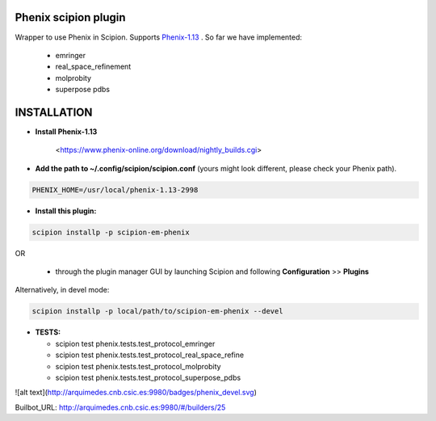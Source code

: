 =====================
Phenix scipion plugin
=====================

Wrapper to use Phenix in Scipion. Supports `Phenix-1.13 <https://www.phenix-online.org/download/nightly_builds.cgi>`_ . So far we have implemented:

  - emringer
  - real_space_refinement
  - molprobity
  - superpose pdbs


============
INSTALLATION
============

- **Install Phenix-1.13** 

    <https://www.phenix-online.org/download/nightly_builds.cgi>

- **Add the path to ~/.config/scipion/scipion.conf** (yours might look different, please check your Phenix path).
    
.. code-block::

    PHENIX_HOME=/usr/local/phenix-1.13-2998
   
- **Install this plugin:**

.. code-block::

    scipion installp -p scipion-em-phenix

OR

  - through the plugin manager GUI by launching Scipion and following **Configuration** >> **Plugins**

Alternatively, in devel mode:

.. code-block::

    scipion installp -p local/path/to/scipion-em-phenix --devel

- **TESTS:**
  
  - scipion test phenix.tests.test_protocol_emringer
  - scipion test phenix.tests.test_protocol_real_space_refine
  - scipion test phenix.tests.test_protocol_molprobity
  - scipion test phenix.tests.test_protocol_superpose_pdbs

  
![alt text](http://arquimedes.cnb.csic.es:9980/badges/phenix_devel.svg)


Builbot_URL: http://arquimedes.cnb.csic.es:9980/#/builders/25
  
  
